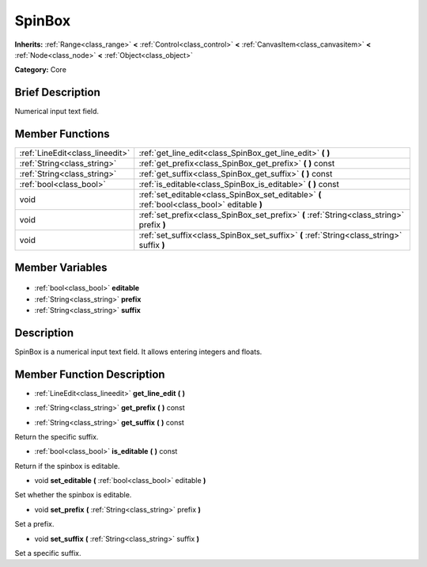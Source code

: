 .. Generated automatically by doc/tools/makerst.py in Godot's source tree.
.. DO NOT EDIT THIS FILE, but the SpinBox.xml source instead.
.. The source is found in doc/classes or modules/<name>/doc_classes.

.. _class_SpinBox:

SpinBox
=======

**Inherits:** :ref:`Range<class_range>` **<** :ref:`Control<class_control>` **<** :ref:`CanvasItem<class_canvasitem>` **<** :ref:`Node<class_node>` **<** :ref:`Object<class_object>`

**Category:** Core

Brief Description
-----------------

Numerical input text field.

Member Functions
----------------

+----------------------------------+----------------------------------------------------------------------------------------------+
| :ref:`LineEdit<class_lineedit>`  | :ref:`get_line_edit<class_SpinBox_get_line_edit>` **(** **)**                                |
+----------------------------------+----------------------------------------------------------------------------------------------+
| :ref:`String<class_string>`      | :ref:`get_prefix<class_SpinBox_get_prefix>` **(** **)** const                                |
+----------------------------------+----------------------------------------------------------------------------------------------+
| :ref:`String<class_string>`      | :ref:`get_suffix<class_SpinBox_get_suffix>` **(** **)** const                                |
+----------------------------------+----------------------------------------------------------------------------------------------+
| :ref:`bool<class_bool>`          | :ref:`is_editable<class_SpinBox_is_editable>` **(** **)** const                              |
+----------------------------------+----------------------------------------------------------------------------------------------+
| void                             | :ref:`set_editable<class_SpinBox_set_editable>` **(** :ref:`bool<class_bool>` editable **)** |
+----------------------------------+----------------------------------------------------------------------------------------------+
| void                             | :ref:`set_prefix<class_SpinBox_set_prefix>` **(** :ref:`String<class_string>` prefix **)**   |
+----------------------------------+----------------------------------------------------------------------------------------------+
| void                             | :ref:`set_suffix<class_SpinBox_set_suffix>` **(** :ref:`String<class_string>` suffix **)**   |
+----------------------------------+----------------------------------------------------------------------------------------------+

Member Variables
----------------

  .. _class_SpinBox_editable:

- :ref:`bool<class_bool>` **editable**

  .. _class_SpinBox_prefix:

- :ref:`String<class_string>` **prefix**

  .. _class_SpinBox_suffix:

- :ref:`String<class_string>` **suffix**


Description
-----------

SpinBox is a numerical input text field. It allows entering integers and floats.

Member Function Description
---------------------------

.. _class_SpinBox_get_line_edit:

- :ref:`LineEdit<class_lineedit>` **get_line_edit** **(** **)**

.. _class_SpinBox_get_prefix:

- :ref:`String<class_string>` **get_prefix** **(** **)** const

.. _class_SpinBox_get_suffix:

- :ref:`String<class_string>` **get_suffix** **(** **)** const

Return the specific suffix.

.. _class_SpinBox_is_editable:

- :ref:`bool<class_bool>` **is_editable** **(** **)** const

Return if the spinbox is editable.

.. _class_SpinBox_set_editable:

- void **set_editable** **(** :ref:`bool<class_bool>` editable **)**

Set whether the spinbox is editable.

.. _class_SpinBox_set_prefix:

- void **set_prefix** **(** :ref:`String<class_string>` prefix **)**

Set a prefix.

.. _class_SpinBox_set_suffix:

- void **set_suffix** **(** :ref:`String<class_string>` suffix **)**

Set a specific suffix.


